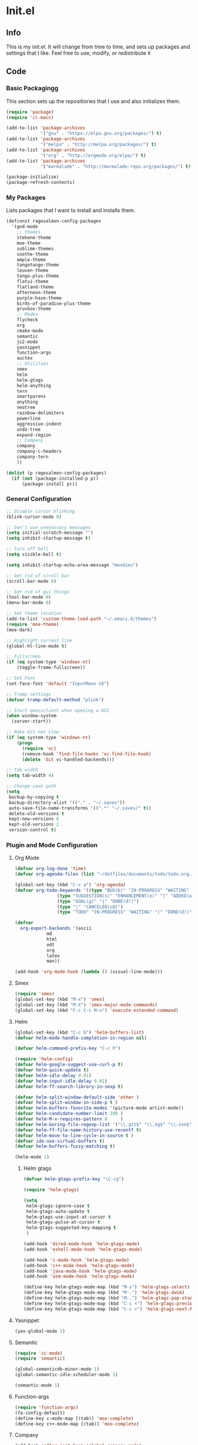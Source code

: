 #+PROPERTY: header-args :tangle yes :comments org
#+BABEL: :cache yes
* Init.el
** Info
   This is my init.el. It will change from time to time, and sets up packages and settings that I like. Feel free to  use, modify, or redistribute it
** Code
*** Basic Packagingg
    This section sets up the repositiories that I use and also initializes them.
    #+BEGIN_SRC emacs-lisp
(require 'package)
(require 'cl-macs)

(add-to-list 'package-archives
			 '("gnu" . "https://elpa.gnu.org/packages/") t)
(add-to-list 'package-archives
			 '("melpa" . "http://melpa.org/packages/") t)
(add-to-list 'package-archives
			 '("org" . "http://orgmode.org/elpa/") t)
(add-to-list 'package-archives
			 '("marmalade" . "http://marmalade-repo.org/packages/") t)

(package-initialize)
(package-refresh-contents)
    #+END_SRC
    
*** My Packages
    Lists packages that I want to install and installs them.
    
    #+BEGIN_SRC emacs-lisp
      (defconst ragesalmon-config-packages
        '(god-mode
          ;; themes
          stekene-theme
          moe-theme
          sublime-themes
          soothe-theme
          ample-theme
          tangotango-theme
          leuven-theme
          tango-plus-theme
          flatui-theme
          flatland-theme
          afternoon-theme
          purple-haze-theme
          birds-of-paradise-plus-theme
          gruvbox-theme
          ;; Modes
          flycheck
          org
          cmake-mode
          semantic
          js2-mode
          yasnippet
          function-args
          auctex
          ;; Utilities
          smex
          helm
          helm-gtags
          helm-anything
          tern
          smartparens
          anything
          neotree
          rainbow-delimiters
          powerline
          aggressive-indent
          undo-tree
          expand-region
          ;; Company
          company
          company-c-headers
          company-tern
          ))

      (dolist (p ragesalmon-config-packages)
        (if (not (package-installed-p p))
            (package-install p)))
    #+END_SRC
    
*** General Configuration
    #+BEGIN_SRC emacs-lisp
;; Disable cursor blinking
(blink-cursor-mode 0)

;; Don't use unecessary messages
(setq initial-scratch-message "")
(setq inhibit-startup-message t)

;; Turn off bell
(setq visible-bell t)

(setq inhibit-startup-echo-area-message "mondieu")

;; Get rid of scroll bar
(scroll-bar-mode 0)

;; Get rid of gui things
(tool-bar-mode 0)
(menu-bar-mode 0)

;; Set theme location
(add-to-list 'custom-theme-load-path "~/.emacs.d/themes")
(require 'moe-theme)
(moe-dark)

;; Highlight current line
(global-hl-line-mode t)

;; Fullscreen
(if (eq system-type 'windows-nt)
    (toggle-frame-fullscreen))

;; Set Font
(set-face-font 'default "InputMono-10")

;; Tramp settings
(defvar tramp-default-method "plink")

;; Start emacsclient when opening a GUI
(when window-system
  (server-start))

;; Make Git not slow
(if (eq system-type 'windows-nt)
    (progn
      (require 'vc)
      (remove-hook 'find-file-hooks 'vc-find-file-hook)
      (delete 'Git vc-handled-backends)))

;; Tab width
(setq tab-width 4)

;; Change save path
(setq
 backup-by-copying t
 backup-directory-alist '(("." . "~/.saves"))
 auto-save-file-name-transforms '((".*" "~/.saves/" t))
 delete-old-versions t
 kept-new-versions 6
 kept-old-versions 2
 version-control t)
    #+END_SRC
    
*** Plugin and Mode Configuration
**** Org Mode
     #+BEGIN_SRC emacs-lisp
(defvar org-log-done 'time)
(defvar org-agenda-files (list "~/dotfiles/documents/todo/todo.org.gpg"))

(global-set-key (kbd "C-c a") 'org-agenda)
(defvar org-todo-keywords '((type "BUG(b)" "IN-PROGRESS" "WAITING" "|" "FIXED(f@)")
			    (type "SUGGESTION(s)" "ENHANCEMENT(e)" "|" "ADDED(a@)")
			    (type "GOAL(g)" "|" "DONE(d!)")
			    (type "|" "CANCELED(c@)")
			    (type "TODO" "IN-PROGRESS" "WAITING" "|" "DONE(d!)")))

(defvar
  org-export-backends '(ascii
			md
			html
			odt
			org
			latex
			man))

(add-hook 'org-mode-hook (lambda () (visual-line-mode)))
     #+END_SRC
**** Smex
     #+BEGIN_SRC emacs-lisp
       (require 'smex)
       (global-set-key (kbd "M-x") 'smex)
       (global-set-key (kbd "M-X") 'smex-major-mode-commands)
       (global-set-key (kbd "C-c C-c M-x") 'execute-extended-command)
     #+END_SRC
     
**** Helm
     #+BEGIN_SRC emacs-lisp
(global-set-key (kbd "C-c b") 'helm-buffers-list)
(defvar helm-mode-handle-completion-in-region nil)

(defvar helm-command-prefix-key "C-c h")

(require 'helm-config)
(defvar helm-google-suggest-use-curl-p t)
(defvar helm-quick-update t)
(defvar helm-idle-delay 0.01)
(defvar helm-input-idle-delay 0.01)
(defvar helm-ff-search-library-in-sexp t)

(defvar helm-split-window-default-side 'other )
(defvar helm-split-window-in-side-p t )
(defvar helm-buffers-favorite-modes '(picture-mode artist-mode))
(defvar helm-candidate-number-limit 200 )
(defvar helm-M-x-requires-pattern 0     )
(defvar helm-boring-file-regexp-list '("\\.git$" "\\.hg$" "\\.svn$" "\\.CVS$" "\\._darcs$" "\\.la$" "\\.o$" "\\.i$") )
(defvar helm-ff-file-name-history-use-recentf t)
(defvar helm-move-to-line-cycle-in-source t )
(defvar ido-use-virtual-buffers t)
(defvar helm-buffers-fuzzy-matching t)

(helm-mode 1)
     #+END_SRC
     
***** Helm gtags
      #+BEGIN_SRC emacs-lisp
(defvar helm-gtags-prefix-key "\C-cg")

(require 'helm-gtags)

(setq
 helm-gtags-ignore-case t
 helm-gtags-auto-update t
 helm-gtags-use-input-at-cursor t
 helm-gtags-pulse-at-cursor t
 helm-gtags-suggested-key-mapping t
 )

(add-hook 'dired-mode-hook 'helm-gtags-mode)
(add-hook 'eshell-mode-hook 'helm-gtags-mode)

(add-hook 'c-mode-hook 'helm-gtags-mode)
(add-hook 'c++-mode-hook 'helm-gtags-mode)
(add-hook 'java-mode-hook 'helm-gtags-mode)
(add-hook 'asm-mode-hook 'helm-gtags-mode)

(define-key helm-gtags-mode-map (kbd "M-s") 'helm-gtags-select)
(define-key helm-gtags-mode-map (kbd "M-.") 'helm-gtags-dwim)
(define-key helm-gtags-mode-map (kbd "M-,") 'helm-gtags-pop-stack)
(define-key helm-gtags-mode-map (kbd "C-c <") 'helm-gtags-previous-history)
(define-key helm-gtags-mode-map (kbd "C-c >") 'helm-gtags-next-history)
      #+END_SRC
      
**** Yasnippet
     #+BEGIN_SRC emacs-lisp
(yas-global-mode 1)
     #+END_SRC
     
**** Semantic
     #+BEGIN_SRC emacs-lisp
(require 'cc-mode)
(require 'semantic)

(global-semanticdb-minor-mode 1)
(global-semantic-idle-scheduler-mode 1)

(semantic-mode 1)
     #+END_SRC
     
**** Function-args
     #+BEGIN_SRC emacs-lisp
(require 'function-args)
(fa-config-default)
(define-key c-mode-map [(tab)] 'moo-complete)
(define-key c++-mode-map [(tab)] 'moo-complete)
     #+END_SRC
     
**** Company
     #+BEGIN_SRC emacs-lisp
(add-hook 'after-init-hook 'global-company-mode)
(defvar company-backends '(
						   company-clang
						   company-semantic
						   company-gtags
						   company-c-headers
						   company-cmake
						   company-files
						   company-elisp
						   company-auctex
						   company-tern
						   company-css
						   company
						   ))
(defvar company-idle-delay 0.2)
     #+END_SRC
     
**** C Indentation mode
     #+BEGIN_SRC emacs-lisp
(defvar c-defualt-style "linux")
     #+END_SRC
     
**** Smartparens
     #+BEGIN_SRC emacs-lisp
(require 'smartparens-config)
(show-smartparens-global-mode +1)
(smartparens-global-mode 1)

(defun ragesalmon-newline-sp (&rest _ignored)
  "Indent properly when enter is pressed inside of curly braces."
  (newline-and-indent)
  (forward-line -1)
  (indent-according-to-mode)
  )

(sp-local-pair 'c-mode "{" nil  :post-handlers '((ragesalmon-newline-sp "RET")))
(sp-local-pair 'c++-mode "{" nil  :post-handlers '((ragesalmon-newline-sp "RET")))
(sp-local-pair 'js2-mode "{" nil  :post-handlers '((ragesalmon-newline-sp "RET")))
(sp-local-pair 'css-mode "{" nil  :post-handlers '((ragesalmon-newline-sp "RET")))
(setq sp-autoskip-closing-pair (quote always))
(defvar sp-autoescape-string-quote nil)
     #+END_SRC emacs-lisp
     
**** Js2 Mode
     #+BEGIN_SRC emacs-lisp
(autoload 'js2-mode "js2-mode.el" nil t)
(add-to-list 'auto-mode-alist '("\\.js$" . js2-mode))
     #+END_SRC
     
**** Tern
     #+BEGIN_SRC emacs-lisp
(autoload 'tern-mode "tern.el" nil t)
(add-hook 'js2-mode-hook (lambda () (tern-mode t)))
     #+END_SRC
     
**** Flycheck
     #+BEGIN_SRC emacs-lisp
(add-hook 'after-init-hook #'global-flycheck-mode)
(add-hook 'c++-mode-hook
          (lambda () (setq flycheck-clang-standard-library "libc++")))
(add-hook 'c++-mode-hook
          (lambda () (setq flycheck-clang-language-standard "c++11")))

(add-hook 'c-mode-hook
          (lambda () (setq flycheck-clang-standard-library "libc")))

(if (eq system-type 'windows-nt)
    (progn
      (add-hook 'c++-mode-hook
				(lambda () (setq flycheck-clang-include-path
								 (list (expand-file-name "C:/msys64/mingw64/include")
									   (expand-file-name "C:/msys64/mingw64/x86_64-w64-mingw32/include")))))
      (add-hook 'c-mode-hook
				(lambda () (setq flycheck-clang-include-path
								 (list (expand-file-name "C:/msys64/mingw64/include")
									   (expand-file-name "C:/msys64/mingw64/x86_64-w64-mingw32/include")))))
      )
  )

(defvar flycheck-idle-change-delay 5.0)
     #+END_SRC
     
**** Anything
     #+BEGIN_SRC emacs-lisp
(require 'anything-match-plugin)
(require 'anything-config)
     #+END_SRC
     
**** Neotree
     #+BEGIN_SRC emacs-lisp
(require 'neotree)
     #+END_SRC
     
**** Rainbow delimiters
     #+BEGIN_SRC emacs-lisp
(require 'rainbow-delimiters)
(add-hook 'emacs-lisp-mode-hook 'rainbow-delimiters-mode-enable)
(add-hook 'c-mode-hook 'rainbow-delimiters-mode-enable)
(add-hook 'c++-mode-hook 'rainbow-delimiters-mode-enable)
     #+END_SRC
     
**** Encryption
     #+BEGIN_SRC emacs-lisp
(epa-file-enable)
     #+END_SRC
     
**** Powerline
     #+BEGIN_SRC emacs-lisp
       (require 'powerline)
       (setq-default powerline-default-separator 'bar)
       (setq-default mode-line-format
                     '("%e"
                       (:eval
                        (let* ((active (powerline-selected-window-active))
                               (mode-line (if active 'mode-line 'mode-line-inactive))
                               (face1 (if active 'powerline-active1 'powerline-inactive1))
                               (face2 (if active 'powerline-active2 'powerline-inactive2))
                               (middle-face (if active 'powerline-inactive1 'powerline-active2))
                               (separator-left (intern (format "powerline-%s-%s" powerline-default-separator (car powerline-default-separator-dir))))
                               (separator-right (intern (format "powerline-%s-%s" powerline-default-separator (cdr powerline-default-separator-dir))))
                               (lhs (list (if (buffer-modified-p) (powerline-raw " (MOD)") (powerline-raw " -----"))
                                          (powerline-raw " ")
                                          (powerline-major-mode)
                                          (powerline-raw ":")
                                          (powerline-buffer-id nil 'l)
                                          (powerline-buffer-size nil 'l)
                                          (powerline-raw " ")
                                          (funcall separator-left mode-line face1)
                                          (powerline-raw " " face1 face2)
                                          (powerline-minor-modes face1 face2)
                                          (powerline-raw " " face1 face2)
                                          (funcall separator-left face1 middle-face)))
                               (rhs (list
                                     (funcall separator-right middle-face mode-line)
                                     (powerline-raw "%4l")
                                     (powerline-raw ":")
                                     (powerline-raw " %3c")
                                     (funcall separator-right mode-line face2)
                                     (powerline-raw " " face2 'r)
                                     (powerline-raw (format-time-string "%H:%M:%S") face2 'r)
                                     (powerline-raw " " face2 'r)
                                     (powerline-hud face2 face1))))
                          (concat (powerline-render lhs)
                                  (powerline-fill middle-face (powerline-width rhs))
                                  (powerline-render rhs))))))
     #+END_SRC
     
**** Auctex
     #+BEGIN_SRC emacs-lisp
(defvar TeX-auto-save t)
(defvar TeX-parse-self t)
(defvar TeX-master nil)

(add-hook 'LaTeX-mode-hook 'visual-line-mode)
(add-hook 'LaTeX-mode-hook 'flyspell-mode)
(add-hook 'LaTeX-mode-hook 'LaTeX-math-mode)


(add-hook 'LaTeX-mode-hook 'turn-on-reftex)
(defvar reftex-plug-into-AUCTeX t)
(require 'tex)
(TeX-global-PDF-mode t)

(defvar buffer-sans-gpg nil)
(defun ragesalmon-enable-gpg-TeX-compile()
  "This function will quickly write a file with extension .tex and compile it, and then delete it."
  (interactive)
  (setq buffer-sans-gpg (replace-regexp-in-string "\.gpg" "" (file-truename buffer-file-name)))
  (add-hook 'after-save-hook (progn
							   (with-current-buffer (find-file-noselect buffer-sans-gpg)
								 (save-buffer)
								 (tex-compile default-directory)
								 (delete-file buffer-sans-gpg))) nil t))
     #+END_SRC
     
**** Aggressive Indent mode
     #+BEGIN_SRC emacs-lisp
(global-aggressive-indent-mode 1)
(add-to-list 'aggressive-indent-excluded-modes 'html-mode)
     #+END_SRC
     
**** God-mode
     #+BEGIN_SRC emacs-lisp
(global-set-key (kbd "<escape>") 'god-local-mode)
     #+END_SRC
     
**** Expand-Region
	 #+BEGIN_SRC emacs-lisp
  (require 'expand-region)
	 #+END_SRC
**** Undo-tree
     #+BEGIN_SRC emacs-lisp
       (global-undo-tree-mode)
     #+END_SRC
*** Keybindings
	#+BEGIN_SRC emacs-lisp
      (global-set-key (kbd "C-c C-=") 'indent-whole-buffer)
      (global-set-key (kbd "C-S-f") 'forward-word)
      (global-set-key (kbd "C-S-b") 'backward-word)
      (global-set-key (kbd "C-c n") 'neotree)
      (global-set-key (kbd "C-x u") 'undo-tree-visualize)
      (global-set-key (kbd "C-S-d") 'kill-word)
      (global-set-key (kbd "C-c o") 'helm-buffer-list)
      (global-set-key (kbd "C-c x") 'kill-other-buffers)
      (global-set-key (kbd "C-c f") 'anything)
      (global-set-key (kbd "C->") 'end-of-buffer)
      (global-set-key (kbd "C-<") 'beginning-of-buffer)
      (global-set-key (kbd "C-=") 'er/expand-region)
      (global-set-key (kbd "C-c h") 'backward-char)
      (global-set-key (kbd "C-c H") 'backward-word)
      (global-set-key (kbd "C-c l") 'forward-char)
      (global-set-key (kbd "C-c L") 'forward-word)
      (global-set-key (kbd "C-c r") 'align-regexp)
	#+END_SRC
*** Custom Functions
    #+BEGIN_SRC emacs-lisp
      ;; Delete all but current buffer
      (defun kill-other-buffers ()
        "Kill all other buffers."
        (interactive)
        (mapc 'kill-buffer (delq (current-buffer) (buffer-list))))

      (defun indent-whole-buffer ()
        "Indent the whole buffer."
        (interactive)
        (point-to-register ?m)  
        (mark-whole-buffer)
        (indent-region (region-beginning) (region-end))
        (jump-to-register ?m))

    #+END_SRC
	
** Provide Init
   #+BEGIN_SRC emacs-lisp
(provide 'init)
   #+END_SRC
